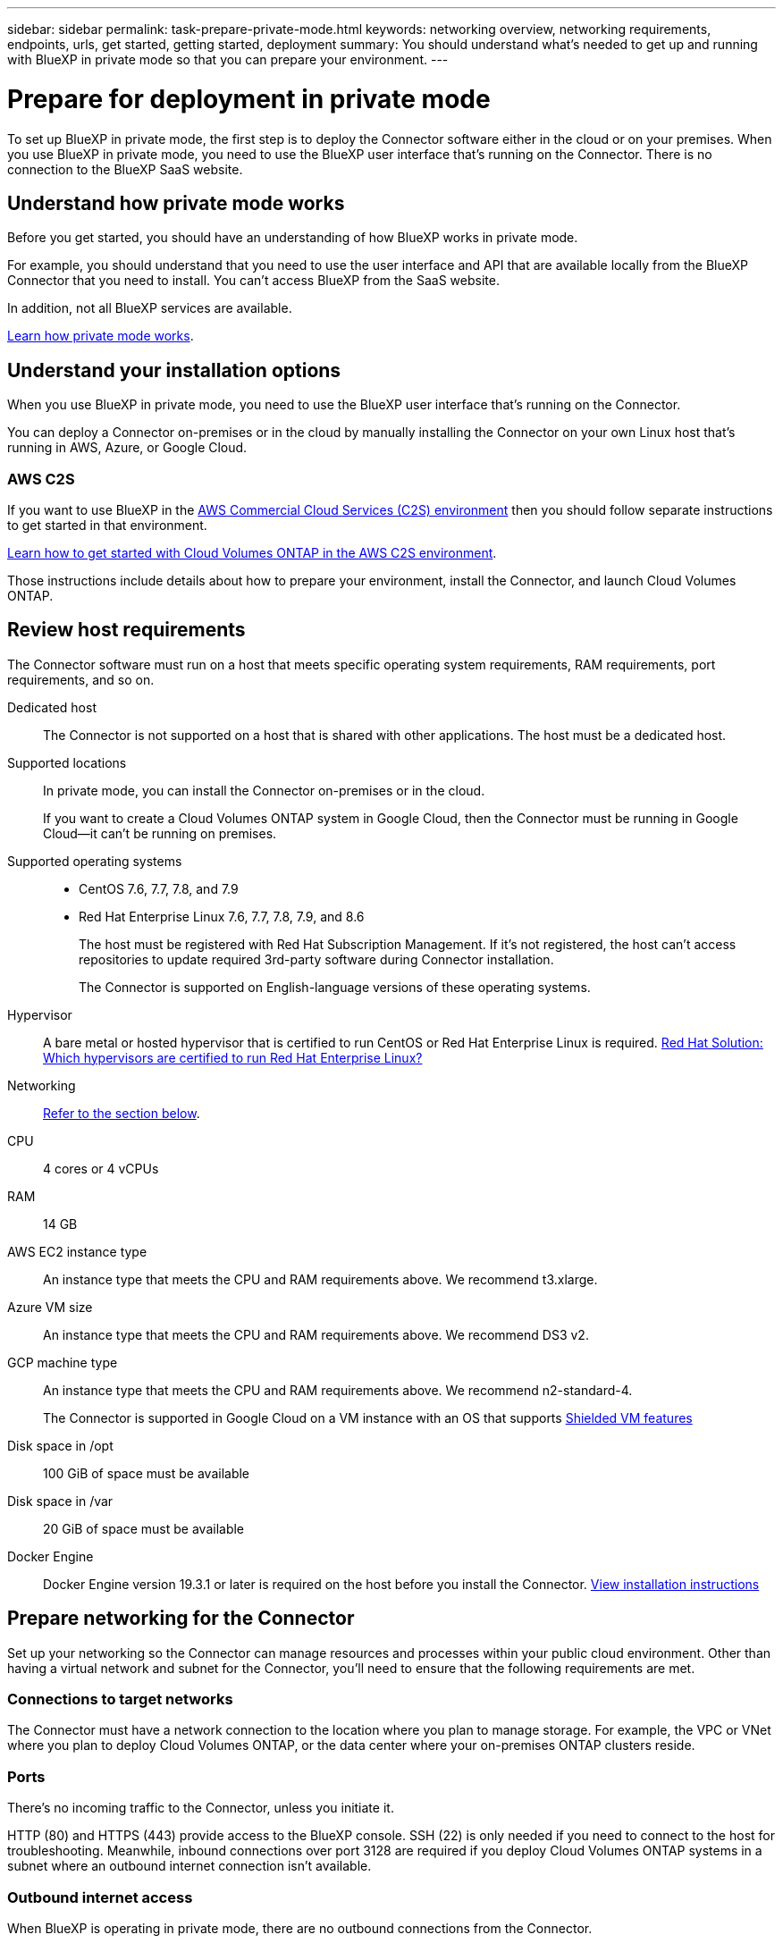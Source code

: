 ---
sidebar: sidebar
permalink: task-prepare-private-mode.html
keywords: networking overview, networking requirements, endpoints, urls, get started, getting started, deployment
summary: You should understand what's needed to get up and running with BlueXP in private mode so that you can prepare your environment.
---

= Prepare for deployment in private mode
:hardbreaks:
:nofooter:
:icons: font
:linkattrs:
:imagesdir: ./media/

[.lead]
To set up BlueXP in private mode, the first step is to deploy the Connector software either in the cloud or on your premises. When you use BlueXP in private mode, you need to use the BlueXP user interface that's running on the Connector. There is no connection to the BlueXP SaaS website.

== Understand how private mode works

Before you get started, you should have an understanding of how BlueXP works in private mode. 

For example, you should understand that you need to use the user interface and API that are available locally from the BlueXP Connector that you need to install. You can't access BlueXP from the SaaS website.

In addition, not all BlueXP services are available.

link:concept-modes.html[Learn how private mode works].

== Understand your installation options

When you use BlueXP in private mode, you need to use the BlueXP user interface that's running on the Connector.

You can deploy a Connector on-premises or in the cloud by manually installing the Connector on your own Linux host that's running in AWS, Azure, or Google Cloud.

=== AWS C2S

If you want to use BlueXP in the https://aws.amazon.com/federal/us-intelligence-community/[AWS Commercial Cloud Services (C2S) environment^] then you should follow separate instructions to get started in that environment. 

https://docs.netapp.com/us-en/cloud-manager-cloud-volumes-ontap/task-getting-started-aws-c2s.html[Learn how to get started with Cloud Volumes ONTAP in the AWS C2S environment^]. 

Those instructions include details about how to prepare your environment, install the Connector, and launch Cloud Volumes ONTAP.

== Review host requirements

The Connector software must run on a host that meets specific operating system requirements, RAM requirements, port requirements, and so on.

Dedicated host::
The Connector is not supported on a host that is shared with other applications. The host must be a dedicated host.

Supported locations::
In private mode, you can install the Connector on-premises or in the cloud.
+
If you want to create a Cloud Volumes ONTAP system in Google Cloud, then the Connector must be running in Google Cloud--it can't be running on premises.

Supported operating systems::
* CentOS 7.6, 7.7, 7.8, and 7.9
* Red Hat Enterprise Linux 7.6, 7.7, 7.8, 7.9, and 8.6
+
The host must be registered with Red Hat Subscription Management. If it's not registered, the host can't access repositories to update required 3rd-party software during Connector installation.
+
The Connector is supported on English-language versions of these operating systems.

Hypervisor::
A bare metal or hosted hypervisor that is certified to run CentOS or Red Hat Enterprise Linux is required. https://access.redhat.com/certified-hypervisors[Red Hat Solution: Which hypervisors are certified to run Red Hat Enterprise Linux?^]

Networking::
<<Prepare networking for the Connector,Refer to the section below>>.

CPU:: 4 cores or 4 vCPUs

RAM:: 14 GB

AWS EC2 instance type::
An instance type that meets the CPU and RAM requirements above. We recommend t3.xlarge.

Azure VM size::
An instance type that meets the CPU and RAM requirements above. We recommend DS3 v2.

GCP machine type::
An instance type that meets the CPU and RAM requirements above. We recommend n2-standard-4.
+
The Connector is supported in Google Cloud on a VM instance with an OS that supports https://cloud.google.com/compute/shielded-vm/docs/shielded-vm[Shielded VM features^]

Disk space in /opt:: 100 GiB of space must be available

Disk space in /var:: 20 GiB of space must be available

Docker Engine:: Docker Engine version 19.3.1 or later is required on the host before you install the Connector. https://docs.docker.com/engine/install/[View installation instructions^]

== Prepare networking for the Connector

Set up your networking so the Connector can manage resources and processes within your public cloud environment. Other than having a virtual network and subnet for the Connector, you'll need to ensure that the following requirements are met.

=== Connections to target networks

The Connector must have a network connection to the location where you plan to manage storage. For example, the VPC or VNet where you plan to deploy Cloud Volumes ONTAP, or the data center where your on-premises ONTAP clusters reside.

=== Ports

There's no incoming traffic to the Connector, unless you initiate it.

HTTP (80) and HTTPS (443) provide access to the BlueXP console. SSH (22) is only needed if you need to connect to the host for troubleshooting. Meanwhile, inbound connections over port 3128 are required if you deploy Cloud Volumes ONTAP systems in a subnet where an outbound internet connection isn't available.

=== Outbound internet access

When BlueXP is operating in private mode, there are no outbound connections from the Connector.

== Prepare cloud permissions

If you are planning to install BlueXP in your cloud provider and create Cloud Volumes ONTAP systems, then BlueXP requires permissions from your cloud provider. You need to set up permissions in your cloud provider and then associate those permission with the Connector instance after you install it.

If you are planning to install the Connector on premises, then cloud permissions aren't needed because there's no connection from BlueXP to a cloud provider.

// start tabbed area

[role="tabbed-block"]
====

.AWS
--
Create a policy and attach it to an IAM role.

.Steps

. From the IAM console, create your own policy by copying and pasting the contents of the link:reference-permissions-aws.html[IAM policy for the Connector].

. Create an IAM role with the role type Amazon EC2 and attach the policy that you created in the previous step to the role.

.Result

You now have an IAM role that you can associate with the EC2 instance after you deploy the Connector.
--

.Azure
--
Create a custom role with the required permissions.

.Steps

. Copy the contents of the link:reference-permissions-azure.html[custom role permissions for the Connector] and save them in a JSON file.

. Modify the JSON file by adding Azure subscription IDs to the assignable scope.
+
You should add the ID for each Azure subscription from which users will create Cloud Volumes ONTAP systems.
+
*Example*
+
[source,json]
"AssignableScopes": [
"/subscriptions/d333af45-0d07-4154-943d-c25fbzzzzzzz",
"/subscriptions/54b91999-b3e6-4599-908e-416e0zzzzzzz",
"/subscriptions/398e471c-3b42-4ae7-9b59-ce5bbzzzzzzz"

. Use the JSON file to create a custom role in Azure.
+
The following steps describe how to create the role by using Bash in Azure Cloud Shell.
+
.. Start https://docs.microsoft.com/en-us/azure/cloud-shell/overview[Azure Cloud Shell^] and choose the Bash environment.

.. Upload the JSON file.
+
image:screenshot_azure_shell_upload.png[A screenshot of the Azure Cloud Shell where you can choose the option to upload a file.]

.. Use the Azure CLI to create the custom role:
+
[source,azurecli]
az role definition create --role-definition Connector_Policy.json
+
You should now have a custom role called BlueXP Operator that you can assign to the Connector virtual machine.

.Result

You now have an Azure custom role that you can assign to the virtual machine after you deploy the Connector.
--

.Google Cloud
--
Create a role and apply it to a service account that you'll use for the Connector VM instance.

.Steps

. https://cloud.google.com/iam/docs/creating-custom-roles#iam-custom-roles-create-gcloud[Create a role in Google Cloud^] that includes the permissions defined in the link:reference-permissions-gcp.html[Connector policy for Google Cloud].

. https://cloud.google.com/iam/docs/creating-managing-service-accounts#creating_a_service_account[Create a Google Cloud service account and apply the custom role that you just created^]

.Result

You now have a service account that you can assign to the VM instance after you deploy the Connector.
--

====
// end tabbed area